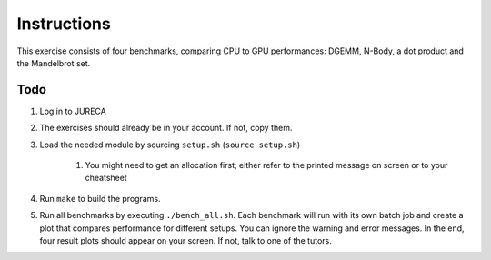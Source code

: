 Instructions
============

This exercise consists of four benchmarks, comparing CPU to GPU performances: DGEMM, N-Body, a dot product and the Mandelbrot set. 

Todo
-----

1. Log in to JURECA

#. The exercises should already be in your account. If not, copy them.

#. Load the needed module by sourcing ``setup.sh`` (``source setup.sh``)

     #) You might need to get an allocation first; either refer to the printed message on screen or to your cheatsheet

#. Run ``make`` to build the programs.

#. Run all benchmarks by executing ``./bench_all.sh``. Each benchmark will run with its own batch job and create a plot that compares performance for different setups. You can ignore the warning and error messages. In the end, four result plots should appear on your screen. If not, talk to one of the tutors.


